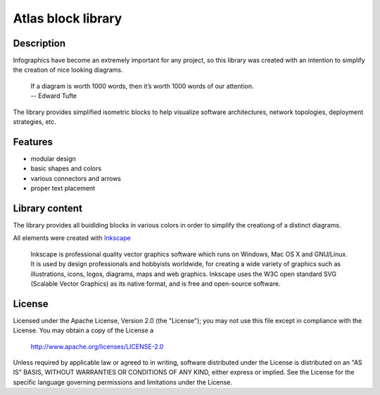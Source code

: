 ============================
Atlas block library
============================

-----------
Description
-----------
Infographics have become an extremely important for any project, so this library was created with an intention to simplify the creation of nice looking diagrams.

 | If a diagram is worth 1000 words, then it’s worth 1000 words of our attention.
 | -- Edward Tufte

The library provides simplified isometric blocks to help visualize software architectures, network topologies, deployment strategies, etc.

--------
Features
--------
- modular design
- basic shapes and colors
- various connectors and arrows
- proper text placement

.. image:: doc/images/atlas-blocks-01.png?raw=true
   :align: center

-------
Library content
-------
The library provides all buidlding blocks in various colors in order to simplify the creationg of a distinct diagrams.

.. image:: doc/images/atlas-blocks-02.png?raw=true
   :align: center

All elements were created with `Inkscape`_

.. _Inkscape: https://inkscape.org/en/

 | Inkscape is professional quality vector graphics software which runs on Windows, Mac OS X and GNU/Linux. It is used by design professionals and hobbyists worldwide, for creating a wide variety of graphics such as illustrations, icons, logos, diagrams, maps and web graphics. Inkscape uses the W3C open standard SVG (Scalable Vector Graphics) as its native format, and is free and open-source software.

-------
License
-------
Licensed under the Apache License, Version 2.0 (the "License");
you may not use this file except in compliance with the License.
You may obtain a copy of the License a

    http://www.apache.org/licenses/LICENSE-2.0

Unless required by applicable law or agreed to in writing, software
distributed under the License is distributed on an "AS IS" BASIS,
WITHOUT WARRANTIES OR CONDITIONS OF ANY KIND, either express or implied.
See the License for the specific language governing permissions and
limitations under the License.
